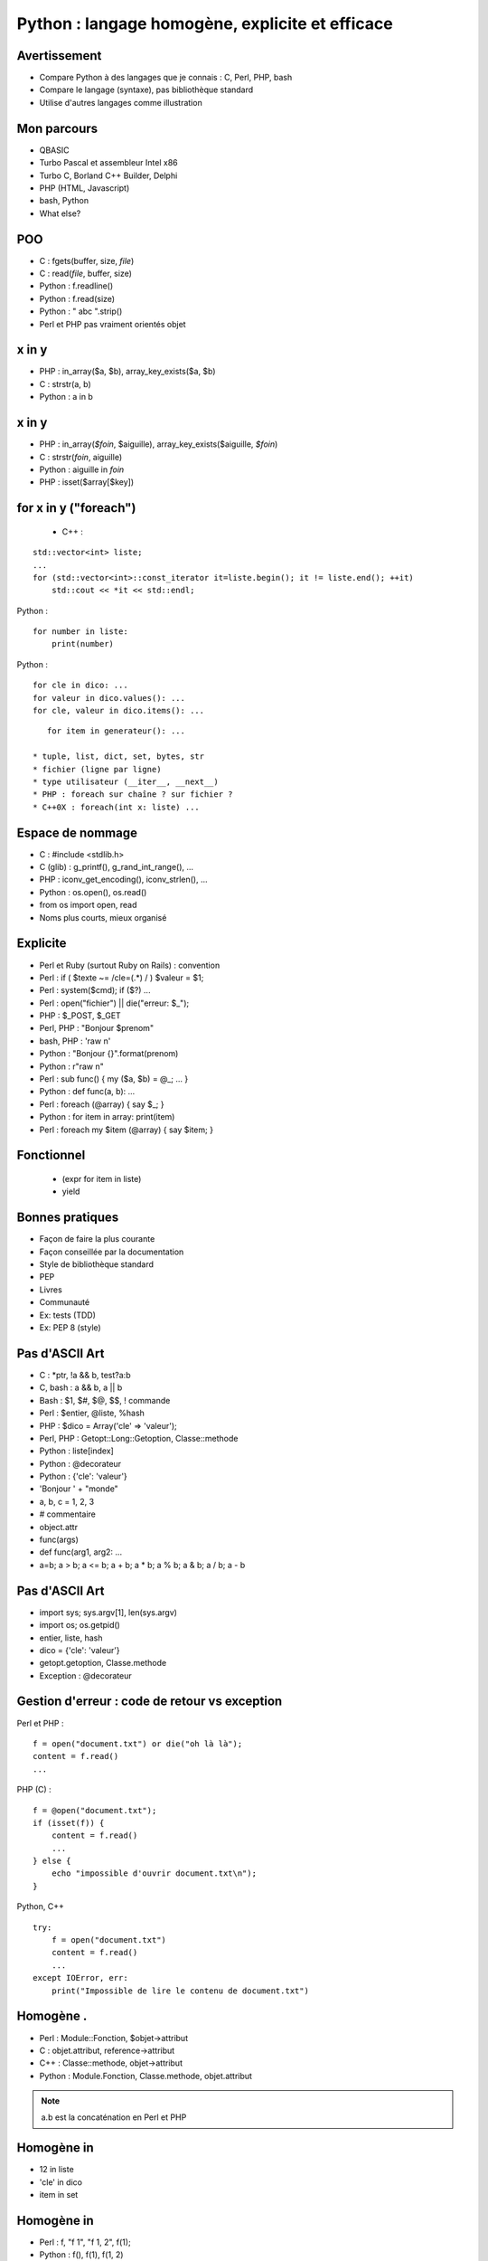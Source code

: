 ++++++++++++++++++++++++++++++++++++++++++++++++
Python : langage homogène, explicite et efficace
++++++++++++++++++++++++++++++++++++++++++++++++

Avertissement
=============

* Compare Python à des langages que je connais : C, Perl, PHP, bash
* Compare le langage (syntaxe), pas bibliothèque standard
* Utilise d'autres langages comme illustration

Mon parcours
============

* QBASIC
* Turbo Pascal et assembleur Intel x86
* Turbo C, Borland C++ Builder, Delphi
* PHP (HTML, Javascript)
* bash, Python
* What else?

.. Delphi

POO
===

* C : fgets(buffer, size, *file*)
* C : read(*file*, buffer, size)
* Python : f.readline()
* Python : f.read(size)
* Python : " abc ".strip()
* Perl et PHP pas vraiment orientés objet

x in y
======

* PHP : in_array($a, $b), array_key_exists($a, $b)
* C : strstr(a, b)
* Python : a in b

x in y
======

* PHP : in_array(*$foin*, $aiguille), array_key_exists($aiguille, *$foin*)
* C : strstr(*foin*, aiguille)
* Python : aiguille in *foin*
* PHP : isset($array[$key])

for x in y ("foreach")
======================

 * C++ :

::

    std::vector<int> liste;
    ...
    for (std::vector<int>::const_iterator it=liste.begin(); it != liste.end(); ++it)
        std::cout << *it << std::endl;

Python : ::

    for number in liste:
        print(number)

Python : ::

    for cle in dico: ...
    for valeur in dico.values(): ...
    for cle, valeur in dico.items(): ...

::

    for item in generateur(): ...

 * tuple, list, dict, set, bytes, str
 * fichier (ligne par ligne)
 * type utilisateur (__iter__, __next__)
 * PHP : foreach sur chaîne ? sur fichier ?
 * C++0X : foreach(int x: liste) ...

Espace de nommage
=================

* C : #include <stdlib.h>
* C (glib) : g_printf(), g_rand_int_range(), ...
* PHP : iconv_get_encoding(), iconv_strlen(), ...
* Python : os.open(), os.read()
* from os import open, read
* Noms plus courts, mieux organisé

Explicite
=========

* Perl et Ruby (surtout Ruby on Rails) : convention
* Perl : if ( $texte ~= /cle=(.*) / ) $valeur = $1;
* Perl : system($cmd); if ($?) ...
* Perl : open("fichier") || die("erreur: $_");
* PHP : $_POST, $_GET
* Perl, PHP : "Bonjour $prenom"
* bash, PHP : 'raw \n'
* Python : "Bonjour {}".format(prenom)
* Python : r"raw \n"

* Perl : sub func() { my ($a, $b) = @_; ... }
* Python : def func(a, b): ...

* Perl : foreach (@array) { say $_; }
* Python : for item in array: print(item)
* Perl : foreach my $item (@array) { say $item; }

Fonctionnel
===========

 * (expr for item in liste)
 * yield

Bonnes pratiques
================

* Façon de faire la plus courante
* Façon conseillée par la documentation
* Style de bibliothèque standard
* PEP
* Livres
* Communauté
* Ex: tests (TDD)
* Ex: PEP 8 (style)

Pas d'ASCII Art
===============

* C : \*ptr, !a && b, test?a:b
* C, bash : a && b, a || b
* Bash : $1, $#, $@, $$, ! commande
* Perl : $entier, @liste, %hash
* PHP : $dico = Array('cle' => 'valeur');
* Perl, PHP : Getopt::Long::Getoption, Classe::methode

* Python : liste[index]
* Python : @decorateur
* Python : {'cle': 'valeur'}

* 'Bonjour ' + "monde"
* a, b, c = 1, 2, 3
* # commentaire
* object.attr
* func(args)
* def func(arg1, arg2: ...
* a=b; a > b; a <= b; a + b; a * b; a % b; a & b; a / b; a - b


.. Perl : local $| = 1;

Pas d'ASCII Art
===============

* import sys; sys.argv[1], len(sys.argv)
* import os; os.getpid()
* entier, liste, hash
* dico = {'cle': 'valeur'}
* getopt.getoption, Classe.methode
* Exception : @decorateur

Gestion d'erreur : code de retour vs exception
==============================================


Perl et PHP : ::

    f = open("document.txt") or die("oh là là");
    content = f.read()
    ...

PHP (C) : ::

    f = @open("document.txt");
    if (isset(f)) {
        content = f.read()
        ...
    } else {
        echo "impossible d'ouvrir document.txt\n");
    }

Python, C++ ::

    try:
        f = open("document.txt")
        content = f.read()
        ...
    except IOError, err:
        print("Impossible de lire le contenu de document.txt")

Homogène .
==========

* Perl : Module::Fonction, $objet->attribut
* C : objet.attribut, reference->attribut
* C++ : Classe::methode, objet->attribut
* Python : Module.Fonction, Classe.methode, objet.attribut

.. note:: a.b est la concaténation en Perl et PHP

Homogène in
===========

* 12 in liste
* 'cle' in dico
* item in set

Homogène in
===========

* Perl : f, "f 1", "f 1, 2", f(1);
* Python : f(), f(1), f(1, 2)

Homogène appel fonction
=======================

* PHP : func($a); func(&$a);
* PHP : function func(&$a) {... }; func($a);
* Python : func(1) # copie
* Python : liste=[1, 2, 3]; func(liste) # référence

Appel fonction: keyword
=======================

* PHP : myopen('/etc/password', Array('encoding' => 'utf-8'))
* Python : fichier = open("/etc/passwd", encoding="utf-8")
* Keyword-only arguments

Callback
========

* Perl : process(&func) => ?
* Perl : \&func ?
* PHP : process('func', $data) => $func($item);
* PHP : process('func', $data) => call_user_func($func, $item);
* C : process(func, data) => func(item)
* Python : process(func, data) => func(item)

None
====

* C : char* func() => NULL, int func() => -1 # un seul type de retour
* C : bool func(int \*result) => true / false
* PHP : if (isset($_GET['page'])) ...
* Perl : while (defined (my $error = <>)) ...
* Python : tableau=[1, 2, 3]; tableu[42] # IndexError !

with
====

::

    with tempfile.NamedTemporaryFile() as log:
        tmp.write("test")
        # remove the temporary file

::

    lock = threading.Lock()
    with lock:
        # critical section
        if not text:
            return
        print("text=")
        print(text)

.. note::

   with existe en Java et C# : synchronize / serialize

Slice
=====

::

    x=[1, 2, 3, 4, 5]
    assert x[:3] == [1, 2, 3]
    x[1:3] == [9]

 * tuple, list, bytes, str
 * pas en PHP

Lacunes
=======

* a="abc", => a est un tuple
* print "abc", => pas de retour à la ligne
* func((a,)) pas très lisible
* Pas d'enum => bibliothèques
* Pas de switch => voir PEP
* Pas de constante => module Python écrit en C
* (Pas de regex : pas de DSL)
* DeprecationWarning, ResourceWarning => python -Wd
* Adoption progression des nouveautés par la bibliothèque standard (with)
* Python lent et utilise beaucoup de mémoire => PyPy

Conclusion
==========

* Syntaxe explicite
* Langage homogène
* Python prend le meilleur de chaque langage


